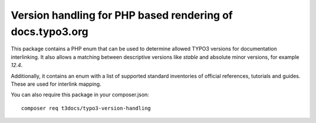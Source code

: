 
==========================================================
Version handling for PHP based rendering of docs.typo3.org
==========================================================

This package contains a PHP enum that can be used to determine allowed TYPO3
versions for documentation interlinking. It also allows a matching between
descriptive versions like  `stable` and absolute minor versions, for
example `12.4`.

Additionally, it contains an enum with a list of supported standard inventories
of official references, tutorials and guides. These are used for interlink mapping.

You can also require this package in your composer.json::

    composer req t3docs/typo3-version-handling

